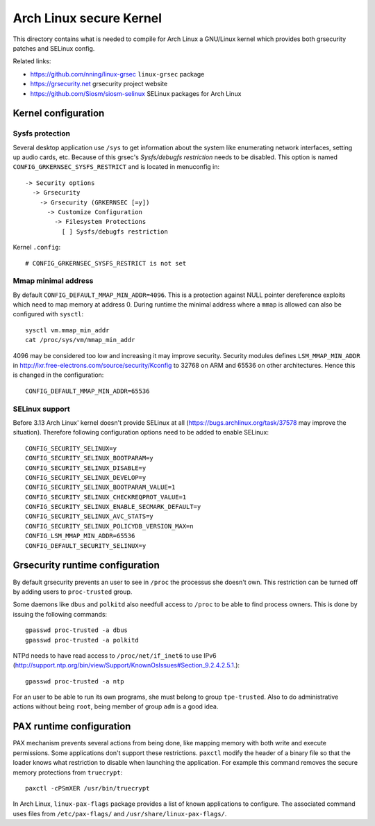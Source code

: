 Arch Linux secure Kernel
========================

This directory contains what is needed to compile for Arch Linux a GNU/Linux
kernel which provides both grsecurity patches and SELinux config.

Related links:

* https://github.com/nning/linux-grsec ``linux-grsec`` package
* https://grsecurity.net grsecurity project website
* https://github.com/Siosm/siosm-selinux SELinux packages for Arch Linux


Kernel configuration
--------------------

Sysfs protection
~~~~~~~~~~~~~~~~
Several desktop application use ``/sys`` to get information about the system
like enumerating network interfaces, setting up audio cards, etc. Because of
this grsec's *Sysfs/debugfs restriction* needs to be disabled. This option is
named ``CONFIG_GRKERNSEC_SYSFS_RESTRICT`` and is located in menuconfig in::

   -> Security options
     -> Grsecurity
       -> Grsecurity (GRKERNSEC [=y])
         -> Customize Configuration
           -> Filesystem Protections
             [ ] Sysfs/debugfs restriction

Kernel ``.config``::

    # CONFIG_GRKERNSEC_SYSFS_RESTRICT is not set

Mmap minimal address
~~~~~~~~~~~~~~~~~~~~
By default ``CONFIG_DEFAULT_MMAP_MIN_ADDR=4096``. This is a protection against
NULL pointer dereference exploits which need to map memory at address 0. During
runtime the minimal address where a ``mmap`` is allowed can also be configured
with ``sysctl``::

    sysctl vm.mmap_min_addr
    cat /proc/sys/vm/mmap_min_addr

4096 may be considered too low and increasing it may improve security. Security
modules defines ``LSM_MMAP_MIN_ADDR`` in
http://lxr.free-electrons.com/source/security/Kconfig to 32768 on ARM and 65536
on other architectures. Hence this is changed in the configuration::

    CONFIG_DEFAULT_MMAP_MIN_ADDR=65536

SELinux support
~~~~~~~~~~~~~~~
Before 3.13 Arch Linux' kernel doesn't provide SELinux at all
(https://bugs.archlinux.org/task/37578 may improve the situation).
Therefore following configuration options need to be added to enable SELinux::

    CONFIG_SECURITY_SELINUX=y
    CONFIG_SECURITY_SELINUX_BOOTPARAM=y
    CONFIG_SECURITY_SELINUX_DISABLE=y
    CONFIG_SECURITY_SELINUX_DEVELOP=y
    CONFIG_SECURITY_SELINUX_BOOTPARAM_VALUE=1
    CONFIG_SECURITY_SELINUX_CHECKREQPROT_VALUE=1
    CONFIG_SECURITY_SELINUX_ENABLE_SECMARK_DEFAULT=y
    CONFIG_SECURITY_SELINUX_AVC_STATS=y
    CONFIG_SECURITY_SELINUX_POLICYDB_VERSION_MAX=n
    CONFIG_LSM_MMAP_MIN_ADDR=65536
    CONFIG_DEFAULT_SECURITY_SELINUX=y


Grsecurity runtime configuration
--------------------------------

By default grsecurity prevents an user to see in ``/proc`` the processus she
doesn't own. This restriction can be turned off by adding users to
``proc-trusted`` group.

Some daemons like ``dbus`` and ``polkitd`` also needfull access to ``/proc`` to
be able to find process owners. This is done by issuing the following commands::

    gpasswd proc-trusted -a dbus
    gpasswd proc-trusted -a polkitd

NTPd needs to have read access to ``/proc/net/if_inet6`` to use IPv6
(http://support.ntp.org/bin/view/Support/KnownOsIssues#Section_9.2.4.2.5.1.)::

    gpasswd proc-trusted -a ntp

For an user to be able to run its own programs, she must belong to group
``tpe-trusted``. Also to do administrative actions without being ``root``,
being member of group ``adm`` is a good idea.


PAX runtime configuration
-------------------------

PAX mechanism prevents several actions from being done, like mapping memory
with both write and execute permissions. Some applications don't support these
restrictions. ``paxctl`` modify the header of a binary file so that the loader
knows what restriction to disable when launching the application. For example
this command removes the secure memory protections from ``truecrypt``::

    paxctl -cPSmXER /usr/bin/truecrypt

In Arch Linux, ``linux-pax-flags`` package provides a list of known applications
to configure. The associated command uses files from ``/etc/pax-flags/`` and
``/usr/share/linux-pax-flags/``.

